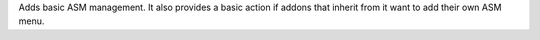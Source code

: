 Adds basic ASM management. It also provides a basic action if addons that 
inherit from it want to add their own ASM menu.
